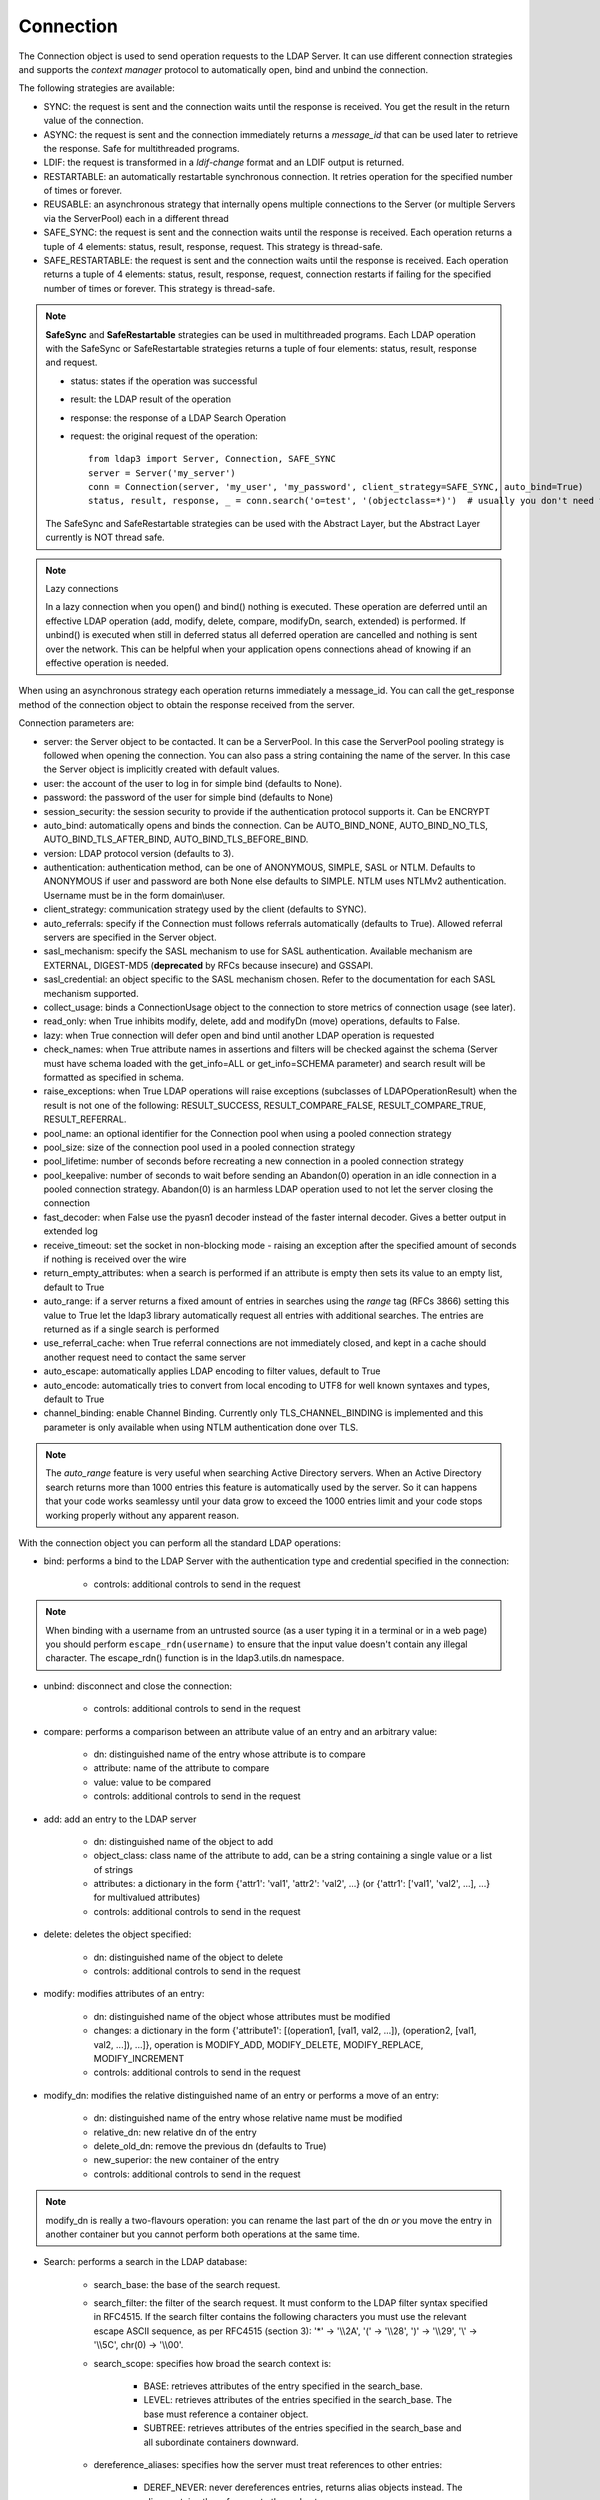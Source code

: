 Connection
##########

The Connection object is used to send operation requests to the LDAP Server. It can use different connection strategies and supports the *context manager* protocol to automatically open, bind and unbind the connection.

The following strategies are available:

* SYNC: the request is sent and the connection waits until the response is received. You get the result in the return value of the connection.

* ASYNC: the request is sent and the connection immediately returns a *message_id* that can be used later to retrieve the response. Safe for multithreaded programs.

* LDIF: the request is transformed in a *ldif-change* format and an LDIF output is returned.

* RESTARTABLE: an automatically restartable synchronous connection. It retries operation for the specified number of times or forever.

* REUSABLE: an asynchronous strategy that internally opens multiple connections to the Server (or multiple Servers via the ServerPool) each in a different thread

* SAFE_SYNC: the request is sent and the connection waits until the response is received. Each operation returns a tuple of 4 elements: status, result, response, request. This strategy is thread-safe.

* SAFE_RESTARTABLE: the request is sent and the connection waits until the response is received. Each operation returns a tuple of 4 elements: status, result, response, request, connection restarts if failing for the specified number of times or forever. This strategy is thread-safe.

.. note::
   **SafeSync** and **SafeRestartable** strategies can be used in multithreaded programs.
   Each LDAP operation with the SafeSync or SafeRestartable strategies returns a tuple of four elements: status, result, response and request.

   * status: states if the operation was successful

   * result: the LDAP result of the operation

   * response: the response of a LDAP Search Operation

   * request: the original request of the operation::

      from ldap3 import Server, Connection, SAFE_SYNC
      server = Server('my_server')
      conn = Connection(server, 'my_user', 'my_password', client_strategy=SAFE_SYNC, auto_bind=True)
      status, result, response, _ = conn.search('o=test', '(objectclass=*)')  # usually you don't need the original request (4th element of the return tuple)

   The SafeSync and SafeRestartable strategies can be used with the Abstract Layer, but the Abstract Layer currently is NOT thread safe.


.. note:: Lazy connections

   In a lazy connection when you open() and bind() nothing is executed. These operation are deferred until an effective LDAP operation (add, modify, delete, compare, modifyDn, search, extended) is performed. If unbind() is executed when still in deferred status all deferred operation are cancelled and nothing is sent over the network. This can be helpful when your application opens connections ahead of knowing if an effective operation is needed.



When using an asynchronous strategy each operation returns immediately a message_id. You can call the get_response method of the connection object to obtain the response received from the server.



Connection parameters are:

* server: the Server object to be contacted. It can be a ServerPool. In this case the ServerPool pooling strategy is followed when opening the connection. You can also pass a string containing the name of the server. In this case the Server object is implicitly created with default values.
* user: the account of the user to log in for simple bind (defaults to None).

* password: the password of the user for simple bind (defaults to None)

* session_security: the session security to provide if the authentication protocol supports it. Can be ENCRYPT

* auto_bind: automatically opens and binds the connection. Can be AUTO_BIND_NONE, AUTO_BIND_NO_TLS, AUTO_BIND_TLS_AFTER_BIND, AUTO_BIND_TLS_BEFORE_BIND.

* version: LDAP protocol version (defaults to 3).

* authentication: authentication method, can be one of ANONYMOUS, SIMPLE, SASL or NTLM. Defaults to ANONYMOUS if user and password are both None else defaults to SIMPLE. NTLM uses NTLMv2 authentication. Username must be in the form domain\\user.

* client_strategy: communication strategy used by the client (defaults to SYNC).

* auto_referrals: specify if the Connection must follows referrals automatically (defaults to True). Allowed referral servers are specified in the Server object.

* sasl_mechanism: specify the SASL mechanism to use for SASL authentication. Available mechanism are EXTERNAL, DIGEST-MD5 (**deprecated** by RFCs because insecure) and GSSAPI.

* sasl_credential: an object specific to the SASL mechanism chosen. Refer to the documentation for each SASL mechanism supported.

* collect_usage: binds a ConnectionUsage object to the connection to store metrics of connection usage (see later).

* read_only: when True inhibits modify, delete, add and modifyDn (move) operations, defaults to False.

* lazy: when True connection will defer open and bind until another LDAP operation is requested

* check_names: when True attribute names in assertions and filters will be checked against the schema (Server must have schema loaded with the get_info=ALL or get_info=SCHEMA parameter) and search result will be formatted as specified in schema.

* raise_exceptions: when True LDAP operations will raise exceptions (subclasses of LDAPOperationResult) when the result is not one of the following: RESULT_SUCCESS, RESULT_COMPARE_FALSE, RESULT_COMPARE_TRUE, RESULT_REFERRAL.

* pool_name: an optional identifier for the Connection pool when using a pooled connection strategy

* pool_size: size of the connection pool used in a pooled connection strategy

* pool_lifetime: number of seconds before recreating a new connection in a pooled connection strategy

* pool_keepalive: number of seconds to wait before sending an Abandon(0) operation in an idle connection in a pooled connection strategy. Abandon(0) is an harmless LDAP operation used to not let the server closing the connection

* fast_decoder: when False use the pyasn1 decoder instead of the faster internal decoder. Gives a better output in extended log

* receive_timeout: set the socket in non-blocking mode - raising an exception after the specified amount of seconds if nothing is received over the wire

* return_empty_attributes: when a search is performed if an attribute is empty then sets its value to an empty list, default to True

* auto_range: if a server returns a fixed amount of entries in searches using the *range* tag (RFCs 3866) setting this value to True let the ldap3 library automatically request all entries with additional searches. The entries are returned as if a single search is performed

* use_referral_cache: when True referral connections are not immediately closed, and kept in a cache should another request need to contact the same server

* auto_escape: automatically applies LDAP encoding to filter values, default to True

* auto_encode: automatically tries to convert from local encoding to UTF8 for well known syntaxes and types, default to True

* channel_binding: enable Channel Binding. Currently only TLS_CHANNEL_BINDING is implemented and this parameter is only available when using NTLM authentication done over TLS.

.. note::
   The *auto_range* feature is very useful when searching Active Directory servers. When an Active Directory search returns more than 1000 entries this feature is automatically used by the server.
   So it can happens that your code works seamlessy until your data grow to exceed the 1000 entries limit and your code stops working properly without any apparent reason.

With the connection object you can perform all the standard LDAP operations:

* bind: performs a bind to the LDAP Server with the authentication type and credential specified in the connection:

    * controls: additional controls to send in the request


.. note::
   When binding with a username from an untrusted source (as a user typing it in a terminal
   or in a web page) you should perform ``escape_rdn(username)`` to ensure that the input value doesn't contain any illegal character. The escape_rdn() function is in the ldap3.utils.dn namespace.

* unbind: disconnect and close the connection:

    * controls: additional controls to send in the request

* compare: performs a comparison between an attribute value of an entry and an arbitrary value:

    * dn: distinguished name of the entry whose attribute is to compare

    * attribute: name of the attribute to compare

    * value: value to be compared

    * controls: additional controls to send in the request

* add: add an entry to the LDAP server

    * dn: distinguished name of the object to add

    * object_class: class name of the attribute to add, can be a string containing a single value or a list of strings

    * attributes: a dictionary in the form {'attr1': 'val1', 'attr2': 'val2', ...} (or {'attr1': ['val1', 'val2', ...], ...} for multivalued attributes)

    * controls: additional controls to send in the request

* delete: deletes the object specified:

    * dn: distinguished name of the object to delete

    * controls: additional controls to send in the request

* modify: modifies attributes of an entry:

    * dn: distinguished name of the object whose attributes must be modified

    * changes: a dictionary in the form {'attribute1': [(operation1, [val1, val2, ...]), (operation2, [val1, val2, ...]), ...]}, operation is MODIFY_ADD, MODIFY_DELETE, MODIFY_REPLACE, MODIFY_INCREMENT

    * controls: additional controls to send in the request

* modify_dn: modifies the relative distinguished name of an entry or performs a move of an entry:

    * dn: distinguished name of the entry whose relative name must be modified

    * relative_dn: new relative dn of the entry

    * delete_old_dn: remove the previous dn (defaults to True)

    * new_superior: the new container of the entry

    * controls: additional controls to send in the request

.. note::

   modify_dn is really a two-flavours operation: you can rename the last part of the dn *or* you move the entry in another container but you cannot perform both operations at the same time.

* Search: performs a search in the LDAP database:

    * search_base: the base of the search request.

    * search_filter: the filter of the search request. It must conform to the LDAP filter syntax specified in RFC4515.
      If the search filter contains the following characters you must use the relevant escape ASCII sequence, as per RFC4515
      (section 3): '*' -> '\\\\2A', '(' -> '\\\\28', ')' -> '\\\\29', '\\' -> '\\\\5C', chr(0) -> '\\\\00'.

    * search_scope: specifies how broad the search context is:

        * BASE: retrieves attributes of the entry specified in the search_base.

        * LEVEL: retrieves attributes of the entries specified in the search_base. The base must reference a container object.

        * SUBTREE: retrieves attributes of the entries specified in the search_base and all subordinate containers downward.

    * dereference_aliases: specifies how the server must treat references to other entries:

        * DEREF_NEVER: never dereferences entries, returns alias objects instead. The alias contains the reference to the real entry.

        * DEREF_SEARCH: while searching subordinates of the base object, dereferences any alias within the search scope.
          Dereferenced objects become the bases of further search scopes where the Search operation is also applied.
          The server should eliminate duplicate entries that arise due to alias dereferencing while searching.

        * DEREF_BASE: dereferences aliases in locating the base object of the search, but not when searching subordinates
          of the base object.

        * DEREF_ALWAYS: always returns the referenced entries, not the alias object.

    * attributes: a single attribute or a list of attributes to be returned by the search (defaults to None).
      If attributes is None no attribute is returned. If attributes=ALL_ATTRIBUTES all attributes are returned,
      if attributes=ALL_OPERATIONAL_ATTRIBUTES all operational attributes are returned. To get both use
      attributes=[ALL_ATTRIBUTES, ALL_OPERATIONAL_ATTRIBUTES].


    * size_limit: maximum number of entries returned by the search (defaults to None).
      If None the whole set of found entries is returned, unless the server has a more restrictive constrai.

    * time_limit: number of seconds allowed for the search (defaults to None).
      If None the search can take an unlimited amount of time, unless the server has a more restrictive constrain.

    * types_only: doesn't return attribute values.

    * get_operational_attributes: if True returns information attributes (managed automatically by the server) for each entry.

    * controls: additional controls to send in the request.

    * paged_size: if paged_size is greater than 0 a simple paged search is executed as described in RFC2696 (defaults to None).
      The search will return at most the specified number of entries.

    * paged_criticality: if True the search will be executed only if the server is capable of performing a simple paged search.
      If False and the server is not capable of performing a simple paged search a standard search will be executed.

    * paged_cookie: an *opaque* string received in a paged paged search that must be sent back while requesting
      subsequent entries of the search result.

* Abandon: abandons the operation indicated by message_id, if possible:

    * message_id: id of a previously sent request

    * controls: additional controls to send in the request to be abandoned

* Extended: performs an extended operation:

    * request_name: name of the extended operation

    * request_value: optional value sent in the request (defaults to None)

    * controls: additional controls to send in the request

    * no_encode: when True the value is passed without any encoding (defaults to False)


Additional methods defined:

* start_tls: establishes a secure connection, can be executed before or after the bind operation.

* do_sasl_bind: performs a SASL bind with the parameter defined in the Connection. It's automatically executed when you call the bind operation if SASL authentication is used.

* refresh_dsa_info: reads info from server as specified in the get_info parameter of the Connection object.

* response_to_ldif: a method you can call to convert the response of a search to a LDIF format (ldif-content). It has the following parameters:

    * search_result: the result of the search to be converted (defaults to None). If None get the last response received from the Server

    * all_base64: converts all the value to base64 (defaults to False)

* response_to_json: this method returns the entries found in a search in a string with JSON format

* response_to_file: this method saves to a file the entries found in a search with JSON format. You can specify if you want the raw attributes with the raw=True parameter. Entries are saved as a list in the 'entries' key.

Connection attributes:

* server: the active Server object used in the connection

* server_pool: the ServerPool object used in the connection if available

* read_only: True if the connection is in read only mode

* version: the LDAP protocol version used

* result: the result of the last operation

* response: the response of the last operation (for example, the entries found in a search), without the result

* last_error: any error occurred in the last operation (for synchronous strategies)

* bound: True if bound to server else False

* listening: True if the socket is listening to the server

* closed: True if the socket is not open

* strategy_type: the client strategy type used by the connection

* strategy: the strategy instance used by the connection

* authentication: the authentication type used in the connection

* user: the user name for simple bind

* password: password for simple bind

* auto_bind: True if auto_bind is active else False

* tls_started: True if the Transport Security Layer is active

* usage: metrics of connection usage

* lazy: connection will defer open and bind until another LDAP operation is requested

* check_names: True if you want to check the attribute and object class names against the schema in filters and in add/compare/modify operations

* pool_name: an optional identifier for the Connection pool when using a pooled connection strategy

* pool_size: size of the connection pool used in a pooled connection strategy

* pool_lifetime: number of seconds before recreating a new connection in a pooled connection strategy

Controls
========
Controls, if used, must be a list of tuples. Each tuple must have 3 elements: the control OID, a boolean to specify if the control is critical,
and a value. If the boolean is set to True the server must honorate the control or refuse the operation. Mixing controls must be defined
in controls specification (as per RFC4511). controlValue is optional, set it to None to not send any value.


Result
======

Each operation has a result stored as a dictionary in the connection.result attribute.
You can check the result value to know if the operation has been sucessful. The dictionary has the following field:

* result: the numeric result code of the operation as specified in RFC4511

* description: extended description of the result code, as specified in RFC4511

* message: a diagnostic message sent by the server (optional)

* dn: a distinguish name of an entry related to the request (optional)

* referrals: a list of referrals where the operation can be continued (optional)


Responses
=========

Responses are received and stored in the connection.response as a list of dictionaries.
You can get the search result entries of a Search operation iterating over the response attribute.
Each entry is a dictionary with the following field:

* dn: the distinguished name of the entry

* attributes: a dictionary of returned attributes and their values. Values are in UTF-8 format. If the Connection is aware of the server schema,
  values are properly stored: directly for single-valued attributes and as a list for multi-valued attributes. A multi-valued attribute
  with a single value is always stored as a list. If the server schema is unkwown all values are stored as a list.


* raw_attributes: the unencoded values, always stores as a list of bytearray regardless of the schema definition.


Checked Attributes
==================
The checked attributes feature checks the LDAP syntax of the attributes defined in schema and returns a properly formatted entry value while performing searches.
This means that if, for example, you have an attributes specified as GUID in the server schema you will get the properly formatted GUID value ('012381d3-3b1c-904f-b29a-012381d33b1c') in the connection.response[0]['attributes'] key dictionary instead of a sequence of bytes.
Or if you request an attribute defined as an Integer in the schema you will get the value already converted to int.
Furthermore for attributes defined *single valued* in the schema you will get the value instead of a list containing only one value.
To activate this feature you must set the get_info parameter to SCHEMA or ALL when defining the server object and the check_names attributes to True in the Connection object (the default).

There are some standard formatters defined in the library, most of them are defined in the relevants RFCs:

* format_unicode  # returns an unicode object in Python 2 and a string in Python 3

* format_integer  # returns an integer

* format_binary  # returns a bytes() sequence

* format_uuid  # returns a GUID (UUID) as specified in RFC 4122 - byte order is big endian

* format_uuid_le  # same as above but byte order is little endian

* format_boolean  # returns a boolean

* format_time  # returns a datetime object (with properly defined timezone, or UTC if timezone is not specified) as defined in RFC 4517

You can even define your custom formatter for specific purposes. Just pass a dictionary in the format {'identifier': callable}
in the 'formatter' parameter of the Server object. The callable must be able to receive a bytes value and convert it to the relevant object or class instance.

Custom formatters have precedence over standard formatter. In each category (from highest to lowest) the resolution order is:

1. attribute name

2. attribute oid (from schema)

3. attribute names (from oid_info)

4. attribute syntax (from schema)

If a suitable formatter is not found the value will be rendered as bytes.
